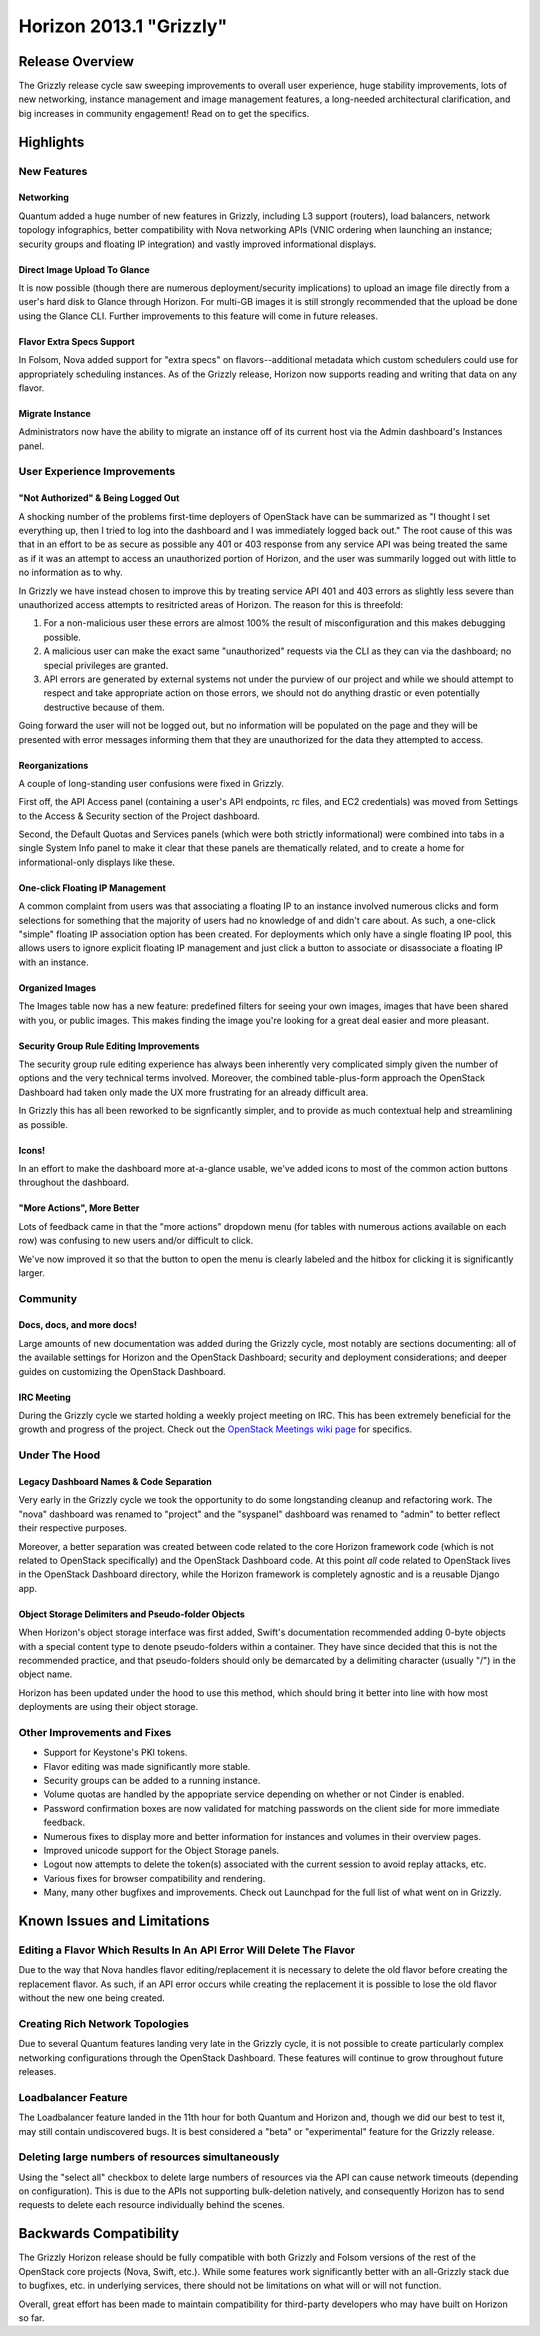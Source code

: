 ========================
Horizon 2013.1 "Grizzly"
========================

Release Overview
================

The Grizzly release cycle saw sweeping improvements to overall user experience,
huge stability improvements, lots of new networking, instance management and
image management features, a long-needed architectural clarification, and big
increases in community engagement! Read on to get the specifics.

Highlights
==========

New Features
------------

Networking
~~~~~~~~~~

Quantum added a huge number of new features in Grizzly, including L3 support
(routers), load balancers, network topology infographics, better compatibility
with Nova networking APIs (VNIC ordering when launching an instance; security
groups and floating IP integration) and vastly improved informational displays.

Direct Image Upload To Glance
~~~~~~~~~~~~~~~~~~~~~~~~~~~~~

It is now possible (though there are numerous deployment/security implications)
to upload an image file directly from a user's hard disk to Glance through
Horizon. For multi-GB images it is still strongly recommended that the upload
be done using the Glance CLI. Further improvements to this feature will come in
future releases.

Flavor Extra Specs Support
~~~~~~~~~~~~~~~~~~~~~~~~~~

In Folsom, Nova added support for "extra specs" on flavors--additional metadata
which custom schedulers could use for appropriately scheduling instances. As of
the Grizzly release, Horizon now supports reading and writing that data on any
flavor.

Migrate Instance
~~~~~~~~~~~~~~~~

Administrators now have the ability to migrate an instance off of its current
host via the Admin dashboard's Instances panel.


User Experience Improvements
----------------------------

"Not Authorized" & Being Logged Out
~~~~~~~~~~~~~~~~~~~~~~~~~~~~~~~~~~~

A shocking number of the problems first-time deployers of OpenStack have can be
summarized as "I thought I set everything up, then I tried to log into the
dashboard and I was immediately logged back out." The root cause of this was
that in an effort to be as secure as possible any 401 or 403 response from
any service API was being treated the same as if it was an attempt to access
an unauthorized portion of Horizon, and the user was summarily logged out with
little to no information as to why.

In Grizzly we have instead chosen to improve this by treating service API
401 and 403 errors as slightly less severe than unauthorized access attempts
to resitricted areas of Horizon. The reason for this is threefold:

#. For a non-malicious user these errors are almost 100% the result of
   misconfiguration and this makes debugging possible.
#. A malicious user can make the exact same "unauthorized" requests via the
   CLI as they can via the dashboard; no special privileges are granted.
#. API errors are generated by external systems not under the purview of our
   project and while we should attempt to respect and take appropriate action
   on those errors, we should not do anything drastic or even potentially
   destructive because of them.

Going forward the user will not be logged out, but no information will be
populated on the page and they will be presented with error messages informing
them that they are unauthorized for the data they attempted to access.

Reorganizations
~~~~~~~~~~~~~~~

A couple of long-standing user confusions were fixed in Grizzly.

First off, the API Access panel (containing a user's API endpoints, rc files,
and EC2 credentials) was moved from Settings to the Access & Security section
of the Project dashboard.

Second, the Default Quotas and Services panels (which were both strictly
informational) were combined into tabs in a single System Info panel to make
it clear that these panels are thematically related, and to create a home for
informational-only displays like these.

One-click Floating IP Management
~~~~~~~~~~~~~~~~~~~~~~~~~~~~~~~~

A common complaint from users was that associating a floating IP to an
instance involved numerous clicks and form selections for something that
the majority of users had no knowledge of and didn't care about. As such, a
one-click "simple" floating IP association option has been created. For
deployments which only have a single floating IP pool, this allows users to
ignore explicit floating IP management and just click a button to associate
or disassociate a floating IP with an instance.

Organized Images
~~~~~~~~~~~~~~~~

The Images table now has a new feature: predefined filters for seeing your own
images, images that have been shared with you, or public images. This makes
finding the image you're looking for a great deal easier and more pleasant.

Security Group Rule Editing Improvements
~~~~~~~~~~~~~~~~~~~~~~~~~~~~~~~~~~~~~~~~

The security group rule editing experience has always been inherently very
complicated simply given the number of options and the very technical terms
involved. Moreover, the combined table-plus-form approach the OpenStack
Dashboard had taken only made the UX more frustrating for an already difficult
area.

In Grizzly this has all been reworked to be signficantly simpler, and to
provide as much contextual help and streamlining as possible.

Icons!
~~~~~~

In an effort to make the dashboard more at-a-glance usable, we've added icons
to most of the common action buttons throughout the dashboard.

"More Actions", More Better
~~~~~~~~~~~~~~~~~~~~~~~~~~~

Lots of feedback came in that the "more actions" dropdown menu (for tables with
numerous actions available on each row) was confusing to new users and/or
difficult to click.

We've now improved it so that the button to open the menu is clearly labeled
and the hitbox for clicking it is significantly larger.


Community
---------

Docs, docs, and more docs!
~~~~~~~~~~~~~~~~~~~~~~~~~~

Large amounts of new documentation was added during the Grizzly cycle, most
notably are sections documenting: all of the available settings for Horizon and
the OpenStack Dashboard; security and deployment considerations; and deeper
guides on customizing the OpenStack Dashboard.

IRC Meeting
~~~~~~~~~~~

During the Grizzly cycle we started holding a weekly project meeting on IRC.
This has been extremely beneficial for the growth and progress of the project.
Check out the `OpenStack Meetings wiki page`_ for specifics.

.. _Openstack Meetings wiki page: https://wiki.openstack.org/wiki/Meetings#Horizon_team_meeting


Under The Hood
--------------

Legacy Dashboard Names & Code Separation
~~~~~~~~~~~~~~~~~~~~~~~~~~~~~~~~~~~~~~~~

Very early in the Grizzly cycle we took the opportunity to do some longstanding
cleanup and refactoring work. The "nova" dashboard was renamed to "project" and
the "syspanel" dashboard was renamed to "admin" to better reflect their
respective purposes.

Moreover, a better separation was created between code related to the core
Horizon framework code (which is not related to OpenStack specifically) and
the OpenStack Dashboard code. At this point *all* code related to OpenStack
lives in the OpenStack Dashboard directory, while the Horizon framework is
completely agnostic and is a reusable Django app.

Object Storage Delimiters and Pseudo-folder Objects
~~~~~~~~~~~~~~~~~~~~~~~~~~~~~~~~~~~~~~~~~~~~~~~~~~~

When Horizon's object storage interface was first added, Swift's documentation
recommended adding 0-byte objects with a special content type to denote
pseudo-folders within a container. They have since decided that this is not the
recommended practice, and that pseudo-folders should only be demarcated by
a delimiting character (usually "/") in the object name.

Horizon has been updated under the hood to use this method, which should bring
it better into line with how most deployments are using their object storage.


Other Improvements and Fixes
----------------------------

* Support for Keystone's PKI tokens.

* Flavor editing was made significantly more stable.

* Security groups can be added to a running instance.

* Volume quotas are handled by the appopriate service depending on whether
  or not Cinder is enabled.

* Password confirmation boxes are now validated for matching passwords on
  the client side for more immediate feedback.

* Numerous fixes to display more and better information for instances and
  volumes in their overview pages.

* Improved unicode support for the Object Storage panels.

* Logout now attempts to delete the token(s) associated with the current
  session to avoid replay attacks, etc.

* Various fixes for browser compatibility and rendering.

* Many, many other bugfixes and improvements. Check out Launchpad for the full
  list of what went on in Grizzly.


Known Issues and Limitations
============================

Editing a Flavor Which Results In An API Error Will Delete The Flavor
---------------------------------------------------------------------

Due to the way that Nova handles flavor editing/replacement it is necessary
to delete the old flavor before creating the replacement flavor. As such,
if an API error occurs while creating the replacement it is possible to
lose the old flavor without the new one being created.

Creating Rich Network Topologies
--------------------------------

Due to several Quantum features landing very late in the Grizzly cycle, it
is not possible to create particularly complex networking configurations
through the OpenStack Dashboard. These features will continue to grow
throughout future releases.

Loadbalancer Feature
--------------------

The Loadbalancer feature landed in the 11th hour for both Quantum and Horizon
and, though we did our best to test it, may still contain undiscovered bugs. It
is best considered a "beta" or "experimental" feature for the Grizzly release.

Deleting large numbers of resources simultaneously
--------------------------------------------------

Using the "select all" checkbox to delete large numbers of resources via the
API can cause network timeouts (depending on configuration). This is
due to the APIs not supporting bulk-deletion natively, and consequently Horizon
has to send requests to delete each resource individually behind the scenes.

Backwards Compatibility
=======================

The Grizzly Horizon release should be fully compatible with both Grizzly and
Folsom versions of the rest of the OpenStack core projects (Nova, Swift, etc.).
While some features work significantly better with an all-Grizzly stack due
to bugfixes, etc. in underlying services, there should not be limitations
on what will or will not function.

Overall, great effort has been made to maintain compatibility for
third-party developers who may have built on Horizon so far.
